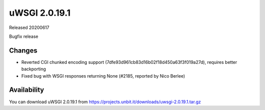 uWSGI 2.0.19.1
==============

Released 20200617

Bugfix release


Changes
-------

- Reverted CGI chunked encoding support (7dfe93d961cb83d16b02f18d450a63f3f019a27d), requires better backporting 
- Fixed bug with WSGI responses returning None (#2185, reported by Nico Berlee)


Availability
------------

You can download uWSGI 2.0.19.1 from https://projects.unbit.it/downloads/uwsgi-2.0.19.1.tar.gz
